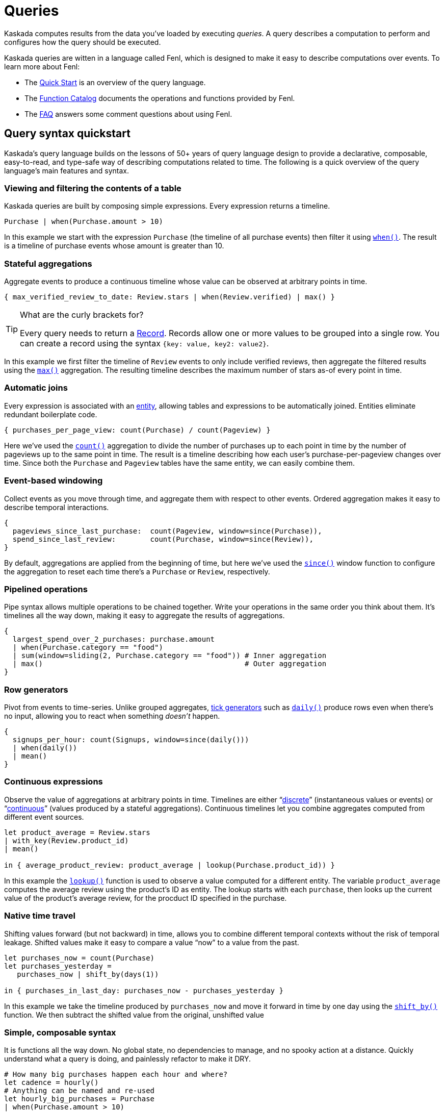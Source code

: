 = Queries

Kaskada computes results from the data you've loaded by executing _queries_.
A query describes a computation to perform and configures how the query should be executed.

Kaskada queries are witten in a language called Fenl, which is designed to make it easy to describe computations over events.
To learn more about Fenl:

* The xref:fenl:fenl-quick-start.adoc[Quick Start] is an overview of the query language.
* The xref:fenl:catalog.adoc[Function Catalog] documents the operations and functions provided by Fenl.
* The xref:fenl:fenl-faq.adoc[FAQ] answers some comment questions about using Fenl.

== Query syntax quickstart

Kaskada's query language builds on the lessons of 50+ years of query language design to provide a declarative, composable, easy-to-read, and type-safe way of describing computations related to time. 
The following is a quick overview of the query language's main features and syntax.

=== Viewing and filtering the contents of a table

Kaskada queries are built by composing simple expressions. 
Every expression returns a timeline.

[source,Fenl]
----
Purchase | when(Purchase.amount > 10)
----

In this example we start with the expression `Purchase` (the timeline of all purchase events) then filter it using `xref:fenl:catalog.adoc#when[when()]`.
The result is a timeline of purchase events whose amount is greater than 10.

=== Stateful aggregations

Aggregate events to produce a continuous timeline whose value can be observed at arbitrary points in time.

[source,Fenl]
----
{ max_verified_review_to_date: Review.stars | when(Review.verified) | max() }
----

[TIP]
.What are the curly brackets for?
====
Every query needs to return a xref:fenl:working-with-records.adoc[Record].
Records allow one or more values to be grouped into a single row.
You can create a record using the syntax `{key: value, key2: value2}`.
====

In this example we first filter the timeline of `Review` events to only include verified reviews, then aggregate the filtered results using the `xref:fenl:catalog.adoc#max[max()]` aggregation.
The resulting timeline describes the maximum number of stars as-of every point in time.

=== Automatic joins

Every expression is associated with an xref:fenl:entities.adoc[entity], allowing tables and expressions to be automatically joined. Entities eliminate redundant boilerplate code.

[source,Fenl]
----
{ purchases_per_page_view: count(Purchase) / count(Pageview) }
----

Here we've used the `xref:fenl:catalog.adoc#count[count()]` aggregation to divide the number of purchases up to each point in time by the number of pageviews up to the same point in time.
The result is a timeline describing how each user's purchase-per-pageview changes over time.
Since both the `Purchase` and `Pageview` tables have the same entity, we can easily combine them.

=== Event-based windowing

Collect events as you move through time, and aggregate them with respect to other events. Ordered aggregation makes it easy to describe temporal interactions.

[source,Fenl]
----
{
  pageviews_since_last_purchase:  count(Pageview, window=since(Purchase)),
  spend_since_last_review:        count(Purchase, window=since(Review)),
}
----

By default, aggregations are applied from the beginning of time, but here we've used the `xref:fenl:catalog.adoc#since[since()]` window function to configure the aggregation to reset each time there's a `Purchase` or `Review`, respectively.


=== Pipelined operations

Pipe syntax allows multiple operations to be chained together. Write your operations in the same order you think about them. It's timelines all the way down, making it easy to aggregate the results of aggregations.

[source,Fenl]
----
{
  largest_spend_over_2_purchases: purchase.amount
  | when(Purchase.category == "food") 
  | sum(window=sliding(2, Purchase.category == "food")) # Inner aggregation
  | max()                                               # Outer aggregation
}
----

=== Row generators

Pivot from events to time-series. Unlike grouped aggregates, xref:fenl:catalog.adoc#tick-functions[tick generators] such as `xref:fenl:catalog.adoc#daily[daily()]` produce rows even when there's no input, allowing you to react when something _doesn't_ happen.

[source,Fenl]
----
{
  signups_per_hour: count(Signups, window=since(daily()))
  | when(daily())
  | mean()
}
----

=== Continuous expressions

Observe the value of aggregations at arbitrary points in time. Timelines are either “xref:fenl:continuity.adoc#discrete-expressions[discrete]” (instantaneous values or events) or “xref:fenl:continuity.adoc#continuous-expressions[continuous]” (values produced by a stateful aggregations). Continuous timelines let you combine aggregates computed from different event sources.

[source,Fenl]
----
let product_average = Review.stars
| with_key(Review.product_id)
| mean()

in { average_product_review: product_average | lookup(Purchase.product_id)) }
----

In this example the `xref:fenl:catalog.adoc#lookup[lookup()]` function is used to observe a value computed for a different entity.
The variable `product_average` computes the average review using the product's ID as entity.
The lookup starts with each `purchase`, then looks up the current value of the product's average review, for the procduct ID specified in the purchase.

=== Native time travel

Shifting values forward (but not backward) in time, allows you to combine different temporal contexts without the risk of temporal leakage. Shifted values make it easy to compare a value “now” to a value from the past.

[source,Fenl]
----
let purchases_now = count(Purchase)
let purchases_yesterday =
   purchases_now | shift_by(days(1))

in { purchases_in_last_day: purchases_now - purchases_yesterday }
----

In this example we take the timeline produced by `purchases_now` and move it forward in time by one day using the `xref:fenl:catalog.adoc#shift-by[shift_by()]` function. 
We then subtract the shifted value from the original, unshifted value

=== Simple, composable syntax

It is functions all the way down. No global state, no dependencies to manage, and no spooky action at a distance. Quickly understand what a query is doing, and painlessly refactor to make it DRY.

[source,Fenl]
----
# How many big purchases happen each hour and where?
let cadence = hourly()
# Anything can be named and re-used
let hourly_big_purchases = Purchase
| when(Purchase.amount > 10)
# Filter anywhere 
| count(window=since(cadence))
# Aggregate anything
| when(cadence)
# No choosing between “when” & “having”

in {hourly_big_purchases}
# Records are just another type
| extend({
  # …modify them sequentially
  last_visit_region: last(Pageview.region)
})
----

== Configuring how queries are computed

A given query can be computed in different ways.

=== Configuring how timelines are converted into tables

You can either return a table describing each change in the timeline, or a table describing the "final" value of the timeline.

Every query produces a timeline which may be returned in two different ways -- the final results (at a specific time) or all historic results.
The "result behavior" configures which results are produced.
Queries for historic results return the full history of how the values changed over time for each entity.
Queries for final results return the latest result for each entity at the specified time (default is after all events have been processed).

You determine which type of query to execute using the "result behavior" configuration at query time.
By default, historical results are returned.
To return final results, you must configure the `final-results` behavior:

[source,Fenl]
.Final queries with fenlmagic
----
%%fenl --result-behavior final-results
{
    time: Purchase.purchase_time,
    entity: Purchase.customer_id,
    max_amount: Purchase.amount | max(),
    min_amount: Purchase.amount | min(),
}
----

[source,python]
.Final queries with Python
----
from kaskada import compute

query = """{
  time: Purchase.purchase_time,
  entity: Purchase.customer_id,
  max_amount: last(Purchase.amount) | max(),
  min_amount: Purchase.amount | min()
}"""

resp = query.create_query(expression=query, result_behavior="final-results")
----

[source,bash]
.Final queries in the CLI
----
cat query.txt | kaskada-cli query run --result-behavior final-results
----

== Querying with Python

Using python directly is one way to write queries.

[source,python]
----
from kaskada import compute
from kaskada.api.session import LocalBuilder

session = LocalBuilder().build()

query = """{ 
  time: Purchase.purchase_time, 
  entity: Purchase.customer_id, 
  max_amount: last(Purchase.amount) | max(), 
  min_amount: Purchase.amount | min()
}"""

response_parquet = compute.query(query = query).output_to.object_store.output_paths[0]

# (Optional) view results as a Pandas dataframe.
import pandas
pandas.read_parquet(response_parquet)
----

This returns a dataframe with the results of the query.

=== Optional Parameters (with Python)

When querying directly from python, the following optional parameters
are available:

* *with_tables*: A list of tables to use in the query, in addition to
the tables stored in the system.
* *with_views*: A list of views to use in the query, in addition to the
views stored in the system.
* *result_behavior*: Determines which results are returned. Either
`"all-results"` _(default)_, or `"final-results"` which returns only the
final values for each entity.
* *response_as*: Determines how the response is returned. Either
`"parquet"` _(default)_ or `"redis-bulk"`.
** If `"redis-bulk"`, result_behavior is assumed to be
`"final-results"`.
* *data_token_id*: Enables repeatable queries. Queries performed against
the same data token always run on the same input data.
* *limits*: Configures limits on the output set.

== Querying with fenlmagic

Using the fenlmagic IPython extension makes iterating on queries easier.

[NOTE]
====
The fenlmagic IPython extension is optional and isn't required
to use Kaskada. Feel free to use whichever client interface fits your
workflow.
====

You can make Fenl queries by prefixing a query block with `%%fenl`. The
query results will be computed and returned as a Pandas dataframe. The
query content starts on the next line and includes the rest of the code
block's contents:

[source,Fenl]
----
%%fenl
{
    time: Purchase.purchase_time,
    entity: Purchase.customer_id,
    max_amount: Purchase.amount | max(),
    min_amount: Purchase.amount | min(),
}
----

This returns a dataframe with the results of the query.

=== Optional Parameters (with fenlmagic)

When querying using fenlmagic, the following optional parameters are
available:

* *--result-behavior*: Determines which results are returned. Either
`all-results` _(default)_, or `final-results` which returns only the
final values for each entity.
* *--output*: Output format for the query results. One of `df` dataframe
_(default)_, `json`, `parquet` or `redis-bulk`.
** If `redis-bulk`, --result-behavior is assumed to be `final-results`.
* *--data-token*: Enables repeatable queries. Queries performed against
the same data token always run on the same input data.
* *--preview-rows*: Produces a preview of the data with at least this
many rows.
* *--var*: Assigns the body to a local variable with the given name.

Example use of some of these options can be found in the next section:
xref:reference:example-queries[Example Queries]

=== Tables and Views

Most basic queries operate against tables. However, queries can also
operate on views or a combination of tables and views.

Here's an example of using a view to filter the values produced by an
expression using a table.

[source,Fenl]
----
%%fenl
{
  time: Purchase.purchase_time,
  entity: Purchase.customer_id,
  total_purchases: Purchase.amount | sum(),
} | when(PurchaseStats.max_amount > 100)
----

Views may reference other views, so we could give this expression a name
and create a view for it as well if we wanted to.

Views are useful any time you need to share or re-use expressions:

* Cleaning operations
* Common business logic
* Final feature vectors

For more help with tables and views, see xref:reference:tables[Working with Tables]
and xref:reference:views[Working with Views].

=== Using `--data-token`

`--data-token`: Enables repeatable queries. Queries performed against
the same data token always run on the same input data.

* use the data token id returned after loading the first file, and
results only include rows from the first file

[source,ipython]
----
%%fenl --data-token bdc9e595-a8a0-448c-9a95-c2e3d886b633
purchases
----

[source,json]
----
data_token_id: "bdc9e595-a8a0-448c-9a95-c2e3d886b633"
request_details {
  request_id: "3f737ff336666515a54dd29a9c5ace3a"
}
----

[cols=">,<,<,<,<,>,>",options="header",]
|===
| |id |purchase_time |customer_id |vendor_id |amount |subsort_id
|0 |cb_001 |2020-01-01 00:00:00 |karen |chum_bucket |9 |0
|1 |kk_001 |2020-01-01 00:00:00 |patrick |krusty_krab |3 |1
|2 |cb_002 |2020-01-02 00:00:00 |karen |chum_bucket |2 |2
|3 |kk_002 |2020-01-02 00:00:00 |patrick |krusty_krab |5 |3
|4 |cb_003 |2020-01-03 00:00:00 |karen |chum_bucket |4 |4
|5 |kk_003 |2020-01-03 00:00:00 |patrick |krusty_krab |12 |5
|6 |cb_004 |2020-01-04 00:00:00 |patrick |chum_bucket |5000 |6
|7 |cb_005 |2020-01-04 00:00:00 |karen |chum_bucket |3 |7
|8 |cb_006 |2020-01-05 00:00:00 |karen |chum_bucket |5 |8
|9 |kk_004 |2020-01-05 00:00:00 |patrick |krusty_krab |9 |9
|===

* use the data token id returned after loading the second file, and
results rows from both files

[source,ipython]
----
%%fenl --data-token 24c83cac-8cf4-4a45-98f0-dac8d5b303a2
purchases
----

[source,json]
----
data_token_id: "24c83cac-8cf4-4a45-98f0-dac8d5b303a2"
request_details {
  request_id: "3f737ff336666515a54dd29a9c5ace3a"
}
----

[cols=">,<,<,<,<,>,>",options="header",]
|===
| |id |purchase_time |customer_id |vendor_id |amount |subsort_id
|0 |cb_001 |2020-01-01 00:00:00 |karen |chum_bucket |9 |0
|1 |kk_001 |2020-01-01 00:00:00 |patrick |krusty_krab |3 |1
|2 |cb_002 |2020-01-02 00:00:00 |karen |chum_bucket |2 |2
|3 |kk_002 |2020-01-02 00:00:00 |patrick |krusty_krab |5 |3
|4 |cb_003 |2020-01-03 00:00:00 |karen |chum_bucket |4 |4
|5 |kk_003 |2020-01-03 00:00:00 |patrick |krusty_krab |12 |5
|6 |cb_004 |2020-01-04 00:00:00 |patrick |chum_bucket |5000 |6
|7 |cb_005 |2020-01-04 00:00:00 |karen |chum_bucket |3 |7
|8 |cb_006 |2020-01-05 00:00:00 |karen |chum_bucket |5 |8
|9 |kk_004 |2020-01-05 00:00:00 |patrick |krusty_krab |9 |9
|10 |kk_005 |2020-01-06 00:00:00 |patrick |krusty_krab |2 |0
|11 |wh_001 |2020-01-06 00:00:00 |spongebob |weenie_hut |7 |1
|12 |cb_007 |2020-01-07 00:00:00 |spongebob |chum_bucket |34 |2
|13 |wh_002 |2020-01-08 00:00:00 |karen |weenie_hut |8 |3
|14 |kk_006 |2020-01-08 00:00:00 |patrick |krusty_krab |9 |4
|===

=== Using `--result-behavior`

`--result-behavior`: Determines which results are returned.

* use `all-results` (default) to return all the results for each entity:

[source,ipython]
----
%%fenl --result-behavior all-results
purchases
----

[source,json]
----
data_token_id: "7bd4e740-9e63-418e-ba9b-5582db010959"
request_details {
  request_id: "1badb8b0e220e26cc15b93b234ac3c14"
}
----

[cols=">,<,<,<,<,>,>",options="header",]
|===
| |id |purchase_time |customer_id |vendor_id |amount |subsort_id
|0 |cb_001 |2020-01-01 00:00:00 |karen |chum_bucket |9 |0
|1 |kk_001 |2020-01-01 00:00:00 |patrick |krusty_krab |3 |1
|2 |cb_002 |2020-01-02 00:00:00 |karen |chum_bucket |2 |2
|3 |kk_002 |2020-01-02 00:00:00 |patrick |krusty_krab |5 |3
|4 |cb_003 |2020-01-03 00:00:00 |karen |chum_bucket |4 |4
|5 |kk_003 |2020-01-03 00:00:00 |patrick |krusty_krab |12 |5
|6 |cb_004 |2020-01-04 00:00:00 |patrick |chum_bucket |5000 |6
|7 |cb_005 |2020-01-04 00:00:00 |karen |chum_bucket |3 |7
|8 |cb_006 |2020-01-05 00:00:00 |karen |chum_bucket |5 |8
|9 |kk_004 |2020-01-05 00:00:00 |patrick |krusty_krab |9 |9
|10 |kk_005 |2020-01-06 00:00:00 |patrick |krusty_krab |2 |0
|11 |wh_001 |2020-01-06 00:00:00 |spongebob |weenie_hut |7 |1
|12 |cb_007 |2020-01-07 00:00:00 |spongebob |chum_bucket |34 |2
|13 |wh_002 |2020-01-08 00:00:00 |karen |weenie_hut |8 |3
|14 |kk_006 |2020-01-08 00:00:00 |patrick |krusty_krab |9 |4
|===

* use `final-results` to return only the most recent event for
each entity

[source,ipython]
----
%%fenl --result-behavior final-results
purchases
----

[source,json]
----
data_token_id: "7bd4e740-9e63-418e-ba9b-5582db010959"
request_details {
  request_id: "145bc51d9bac47f17fd202e5785e58b7"
}
----

[cols=">,<,<,<,<,>,>",options="header",]
|===
| |id |purchase_time |customer_id |vendor_id |amount |subsort_id
|0 |kk_006 |2020-01-08 00:00:00 |patrick |krusty_krab |9 |4
|1 |wh_002 |2020-01-08 00:00:00 |karen |weenie_hut |8 |3
|2 |cb_007 |2020-01-07 00:00:00 |spongebob |chum_bucket |34 |2
|===

=== Using `--preview-rows`

`--preview-rows`: Produces a preview of the data with approximately this many rows.

* Setting a limit allows you to quickly iterate on features and verify
your results before running them over your full dataset
* set to `50` on the `transactions` table to return a preview of at
least 50 rows

[source,ipython]
----
%%fenl --preview-rows 50
transactions
----

Returns a dataframe of 71599 rows, instead of the full dataset of 100000
rows.

[NOTE] 
====
It may seem odd that many thousands of rows were returned when
only 50 were requested. This happens because query operates on batches
and will return the results of all batches processed in order to reach
the minimum set of rows requested. In this case, compute processed only
a single batch, but the batch had a size of 71599 rows. Note: Using
`--preview-rows` with `--result-behavior final-results` will cause the
full dataset to be processed, as all inputs must be processed to produce
final results.
====


== Querying with the CLI

The CLI can be used to make queries with the `kaskada-cli query run` command.
To query Kaskada using the CLI, the query string should be provided on `STDIN`.

An easy way to define a query is to create a text file containing the query.

[source,Fenl]
.query.txt
----
{ 
  time: Purchase.purchase_time, 
  entity: Purchase.customer_id, 
  max_amount: last(Purchase.amount) | max(), 
  min_amount: Purchase.amount | min()
}
----

Run the query by piping it to the CLI.

[source,bash]
----
cat query.txt | kaskada-cli query run
----

Running this query will return a JSON-formatted https://buf.build/kaskada/kaskada/docs/main:kaskada.kaskada.v1alpha#kaskada.kaskada.v1alpha.CreateQueryResponse[query response] object.
By default, query results are written to a Parquet file: the locations of these files are included along with additional query metadata in the query response.

[source,json]
----
{
	"state": "STATE_SUCCESS",
	"config": {
		"dataTokenId": "b5bc4597-47d4-4770-a772-0b94e0d12483"
	},
  // ...
}
----

The resulting files are stored in the JSON path `outputTo.objectStore.outputPaths.paths` as an array of paths. 

[TIP]
====
To slice and/or filter JSON output we can use https://stedolan.github.io/jq/[jq]. 
====

[source,bash]
----
cat query.txt | kaskada-cli query run | jq '.outputTo.objectStore.outputPaths.paths'
----

This will return a list of result files.

[source,json]
----
[
  "file:///<pwd>/data/results/3024b7ae-1429-4c12-867b-3a1f7e86099f/LfiWn-mIVspEbBE-G7yLYug3V2-dW4ASAGmV6g/6089a024-5d97-4f2c-9472-625791550505.parquet"
]
----

For queries returning a small number of rows, it may be more convenient to output them to STDOUT formatted as CSV.

[source,bash]
----
cat query.txt | kaskada-cli query run --stdout --response-as csv
----

You can see the full list of query arguments for the CLI with `kaskada-cli query run --help`.

[source,]
----
Executes a query on kaskada

Usage:
  cli query run "query-text" [flags]

Flags:
      --changed-since-time int       (Optional) Unix timestamp bound (inclusive) after which results will be output. If 'response-behavior' is 'all-results', this will include rows for changes (events and ticks) after this time (inclusive). If it is 'final-results', this will include a final result for any entity that would be included in the changed results.
      --data-token string            (Optional) A token to run queries against. Enables repeatable queries.
      --dry-run true                 (Optional) If this is true, then the query is validated and if there are no errors, the resultant schema is returned. No actual computation of results is performed.
      --experimental-features true   (Optional) If this is true, then experimental features are allowed.  Data returned when using this flag is not guaranteed to be correct.
  -h, --help                         help for run
      --preview-rows int             (Optional) Produces a preview of the results with at least this many rows.
      --response-as string           (Optional) How to encode the results.  Either 'parquet' or 'csv'. (default "parquet")
      --result-behavior string       (Optional) Determines how results are returned.  Either 'all-results' or 'final-results'. (default "all-results")
      --stdout true                  (Optional) If this is true, output results are sent to STDOUT

Global Flags:
      --config string               config file (default is $HOME/.cli.yaml)
  -d, --debug                       get debug log output
      --kaskada-api-server string   Kaskada API Server
      --kaskada-client-id string    Kaskada Client ID
      --use-tls                     Use TLS when connecting to the Kaskada API (default true)
----